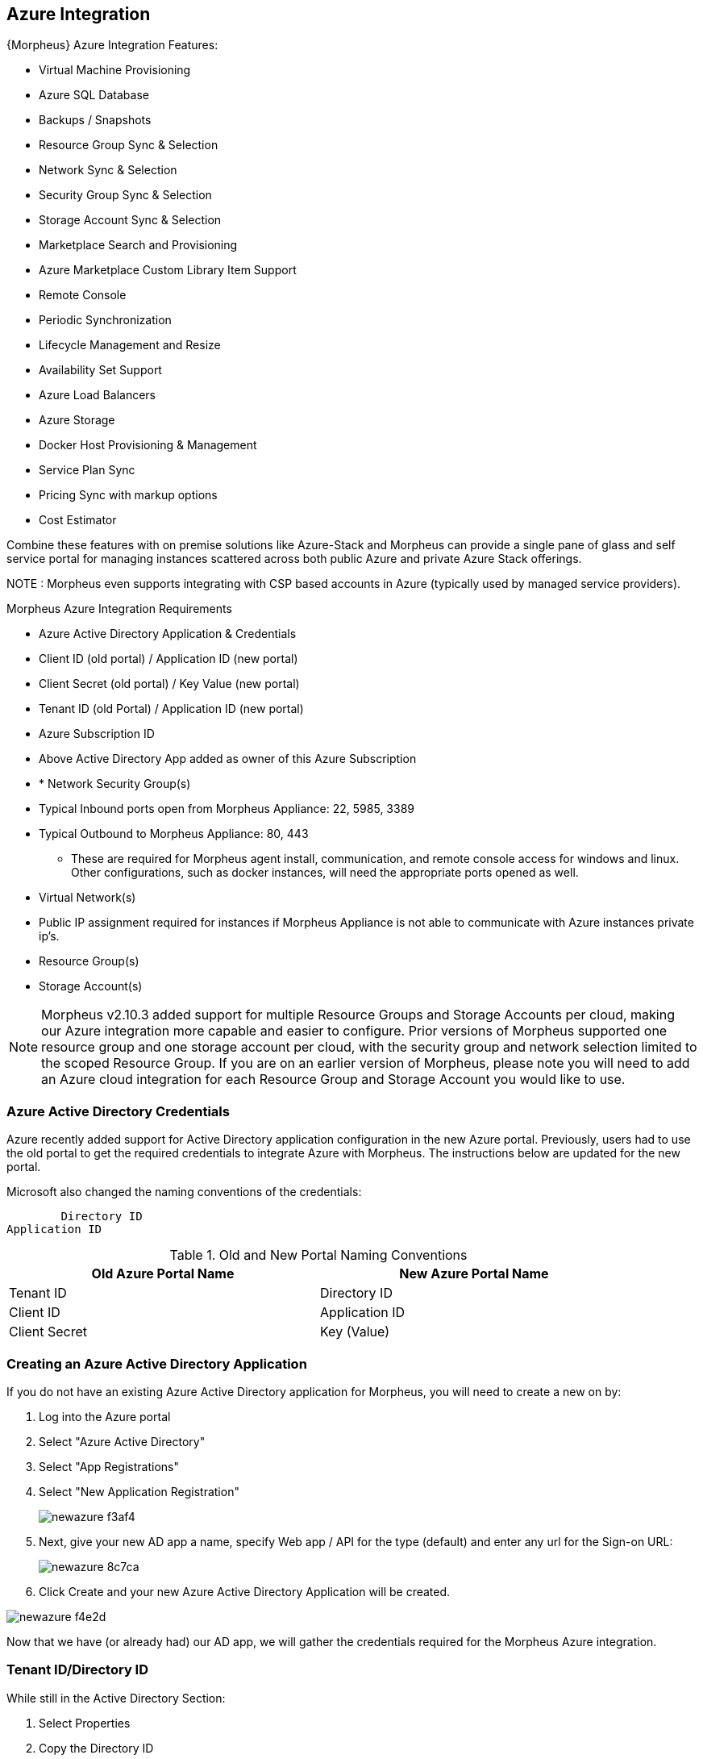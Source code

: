 [[azure]]

== Azure Integration

{Morpheus} Azure Integration Features:

* Virtual Machine Provisioning
* Azure SQL Database
* Backups / Snapshots
* Resource Group Sync & Selection
* Network Sync & Selection
* Security Group Sync & Selection
* Storage Account Sync & Selection
* Marketplace Search and Provisioning
* Azure Marketplace Custom Library Item Support
* Remote Console
* Periodic Synchronization
* Lifecycle Management and Resize
* Availability Set Support
* Azure Load Balancers
* Azure Storage
* Docker Host Provisioning & Management
* Service Plan Sync
* Pricing Sync with markup options
* Cost Estimator

Combine these features with on premise solutions like Azure-Stack and Morpheus can provide a single pane of glass and self service portal for managing instances scattered across both public Azure and private Azure Stack offerings.

NOTE : Morpheus even supports integrating with CSP based accounts in Azure (typically used by managed service providers).

Morpheus Azure Integration Requirements

* Azure Active Directory Application & Credentials
* Client ID (old portal) / Application ID (new portal)
* Client Secret (old portal) / Key Value (new portal)
* Tenant ID (old Portal) / Application ID (new portal)
* Azure Subscription ID
* Above Active Directory App added as owner of this Azure Subscription
* * Network Security Group(s)
* Typical Inbound ports open from Morpheus Appliance: 22, 5985, 3389
* Typical Outbound to Morpheus Appliance: 80, 443
** These are required for Morpheus agent install, communication, and remote console access for windows and linux. Other configurations, such as docker instances, will need the appropriate ports opened as well.
* Virtual Network(s)
* Public IP assignment required for instances if Morpheus Appliance is not able to communicate with Azure instances private ip's.
* Resource Group(s)
* Storage Account(s)

NOTE: Morpheus v2.10.3 added support for multiple Resource Groups and Storage Accounts per cloud, making our Azure integration more capable and easier to configure. Prior versions of Morpheus supported one resource group and one storage account per cloud, with the security group and network selection limited to the scoped Resource Group. If you are on an earlier version of Morpheus, please note you will need to add an Azure cloud integration for each Resource Group and Storage Account you would like to use.

=== Azure Active Directory Credentials

Azure recently added support for Active Directory application configuration in the new Azure portal. Previously, users had to use the old portal to get the required credentials to integrate Azure with Morpheus. The instructions below are updated for the new portal.

Microsoft also changed the naming conventions of the credentials:


 	Directory ID
	Application ID


.Old and New Portal Naming Conventions
[width="90%",frame="topbot",options="header,footer"]
|======================
|Old Azure Portal Name |New Azure Portal Name
|Tenant ID|Directory ID
|Client ID|Application ID
|Client Secret|Key (Value)
|======================

=== Creating an Azure Active Directory Application

If you do not have an existing Azure Active Directory application for Morpheus, you will need to create a new on by:

. Log into the Azure portal
. Select "Azure Active Directory"
. Select "App Registrations"
. Select "New Application Registration"
+
image::images/newazure-f3af4.png[]
+
. Next, give your new AD app a name, specify Web app / API for the type (default) and enter any url for the Sign-on URL:
+
image::images/newazure-8c7ca.png[]
+
. Click Create and your new Azure Active Directory Application will be created.

image::images/newazure-f4e2d.png[]





Now that we have (or already had) our AD app, we will gather the credentials required for the Morpheus Azure integration.

=== Tenant ID/Directory ID

While still in the Active Directory Section:

. Select Properties
. Copy the Directory ID
. Store/Paste for use as the Tenant ID when Adding your Azure cloud in Morpheus


image::images/newazure-044cf.png[]



=== Client ID/Application ID

. Select App Registrations
. Select your Active Directory Application
. Copy the Application ID
. Store/Paste for use as the Client ID when Adding your Azure cloud in Morpheus


image::images/newazure-3c6fa.png[]



== Client Secret/Key Value

While still in your Active Directory Application:

. Select Keys in the Settings pane
. Enter a name for the key
. Select a duration
. Select save
. Copy the Key Value
. Store/Paste for use as the Client ID when Adding your Azure cloud in Morpheus

IMPORTANT: Copy the key value. You won't be able to retrieve after you leave this blade.

image::images/newazure-7b82b.png[]

You now have the 3 Active directory credentials required for Morpheus Azure cloud integration.

=== Subscription ID

The last credential required for the Morpheus Azure cloud integration is the Azure Subscription ID

. Select Resource Groups
. Select a Resource Group (instruction below if you do not have an existing resource group)
. Copy the Subscription ID
. Store/Paste for use as the Subscription ID when Adding your Azure cloud in Morpheus
+
image::images/newazure-e446f.png[]

=== Make Azure Active Directory Application owner of Subscription

The Active Directory Application used needs to be an owner of the subscription used for the Azure Morpheus cloud integration.

. In the Subscription pane, select "Access Control (IAM)"
+
image::images/newazure-bd9f1.png[]

. Click "+ Add", in the pane to the right, select "1 Select a role" and then select "Owner"
+
image::images/newazure-cfd51.png[]

. Select "2. Add Users" and in the search box begin to type the name of the AD Application created earlier. Please note the AD Application will not display by default and must be searched for.
+
image::images/newazure-7f61c.png[]

. Select the Application, then click "Select" at the bottom of the Add Users pane, and the select "OK" at the bottom of the Add Access pane.

IMPORTANT: Be sure to select "OK" at the bottom of the Add Access pane or the user addition will not save.

image::images/newazure-560be.png[]

You now have the required Credentials to add an Azure cloud integration into Morpheus.

IMPORTANT: You will also need to have existing Network Security Group(s), Virtual Networks(s) and Storage Accounts(s). Instructions for creating these can be found later in this article.

=== Add Azure cloud in Morpheus

Azure is now ready to be added into Morpheus. Ensure you have the noted Subscription ID, Tenant ID, Client ID, and Client Secret accessible.

In Infrastructure - Clouds, select "+ Create Cloud" and select Azure from the cloud widget.

OR

In Infrastructure, Groups- you can select the Clouds tab of a Group and click "+ ADD" next to Azure in the Public Cloud section, and enter the following:

* Name
* Location (optional)
* Domain (if not localdomain)
* Scale Priority
* Subscription ID (from step 18)
* Tenant ID (from step 16)
* Client ID (from step 13)
* Client Secret (from step 13)

If everything is entered correctly, the Location dropdown will populate.

. Select the Location/Region to scope the cloud to (additional Clouds can be added for multiple regions)
. Select All or specify a Resource Group to scope this cloud to
. Optionally select "Inventory Existing Instances"
(This will inventory your existing vm's in Azure and list them in Morpheus as unmanaged instances.)
. Click "Save Changes"

image::images/newazure-5f512.png[]

Your Azure Cloud will be created.

image::images/newazure-2a7fe.png[]

Creating Resources in Azure

If you do not have existing Network Security Groups, Virtual Networks, or Storage Accounts, you can create them by following the steps below:

Create a Network Security Group

1. In the main Azure toolbar, select the right arrow at the bottom of the toolbar (if collapsed) and search for and select Network Security Groups.

image::images/newazure-83506.png[]


2.  Click "+ Add" at the top of the Network security groups pane


image::images/newazure-3357f.png[]


3. Enter a unique name for the security group, select the correct subscription, and either select the resource group being used, or create a new one as shown below. Also verify the Location is the same, and then click "Create" at the bottom of the pane.


image::images/newazure-7c098.png[]


3. Configure inbound and outbound rules for the security group. Ports 80 (http), 443 (https) 22 (ssh) and 5985 (winrm) need to be open to and from the Morpheus appliance.



Create a Virtual Network

1. In the main Azure toolbar, select the right arrow at the bottom of the toolbar (if collapsed) and search for and select Virtual Networks.

image::images/newazure-7ecb2.png[]

2. Click "+ Add" at the top of the Virtual Networks pane

image::images/newazure-db3a5.png[]

3. Enter a unique name for the virtual network, the correct subscription, select "Use existing" and select the same resource group as the Network Security Group. Also verify the Location is the same, and then click "Create" at the bottom of the pane.

image::images/newazure-a3066.png[]

Create a Storage Account

1. In the main Azure toolbar, select the right arrow at the bottom of the toolbar (if collapsed) and search for and select Storage Accounts.

image::images/newazure-4429f.png[]


2. Click "+ Add" at the top of the Storage accounts pane

image::images/newazure-7947e.png[]


3. Enter a unique name for the storage account, select "Locally-redundant storage (LRS) for Replication, select the correct subscription, select "Use existing" and select the same resource group as the Network Security Group and Virtual Network. Also verify the Location is the same, and finally click "Create" at the bottom of the pane.

image::images/newazure-b89ea.png[]

Docker

So far this document has covered how to add the Azure cloud integration and has enabled users the ability to provision virtual machine based instances via the Add Instance catalog in Provisioning. Another great feature provided by Morpheus out of the box is the ability to use Docker containers and even support multiple containers per Docker host. To do this a Docker Host must first be provisioned into Azure (multiple are needed when dealing with horizontal scaling scenarios).

image::images/newazure-7971d.png[]

To provision a Docker Host simply navigate to the Cloud detail page or Infrastructure?Hosts section. From there click the + Container Host button to add a Azure Docker Host. This host will show up in the Hosts tab. Morpheus views a Docker host just like any other Hypervisor with the caveat being that it is used for running containerized images instead of virtualized ones. Once a Docker Host is successfully provisioned a green checkmark will appear to the right of the host marking it as available for use. In the event of a failure click into the relevant host that failed and an error explaining the failure will be displayed in red at the top.

Some common error scenarios include network connectivity. For a Docker Host to function properly, it must be able to resolve the Morpheus appliance url which can be configured in Admin|Settings. If it is unable to resolve and negotiate with the appliance than the agent installation will fail and provisioning instructions will not be able to be issued to the host.

Multi-tenancy

A very common scenario for Managed Service Providers is the need to provide access to Azure resources on a customer by customer basis. With Azure several administrative features have been added to ensure customer resources are properly scoped and isolated. For Azure it is possible to assign specific Networks, and Resource Groups to customer accounts or even set the public visibility of certain resources, therefore allowing all sub accounts access to the resource.
